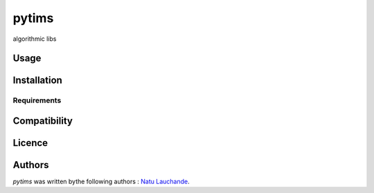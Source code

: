 pytims
======

.. image:: https://img.shields.io/pypi/v/pytims.svg
    :target: https://pypi.python.org/pypi/pytims
    :alt: Latest PyPI version

.. image:: https://travis-ci.org/borntyping/cookiecutter-pypackage-minimal.png
   :target: https://travis-ci.org/borntyping/cookiecutter-pypackage-minimal
   :alt: Latest Travis CI build status

algorithmic libs

Usage
-----

Installation
------------

Requirements
^^^^^^^^^^^^

Compatibility
-------------

Licence
-------

Authors
-------

`pytims` was written bythe following authors :  `Natu Lauchande <nlauchande at google mail>`_.
